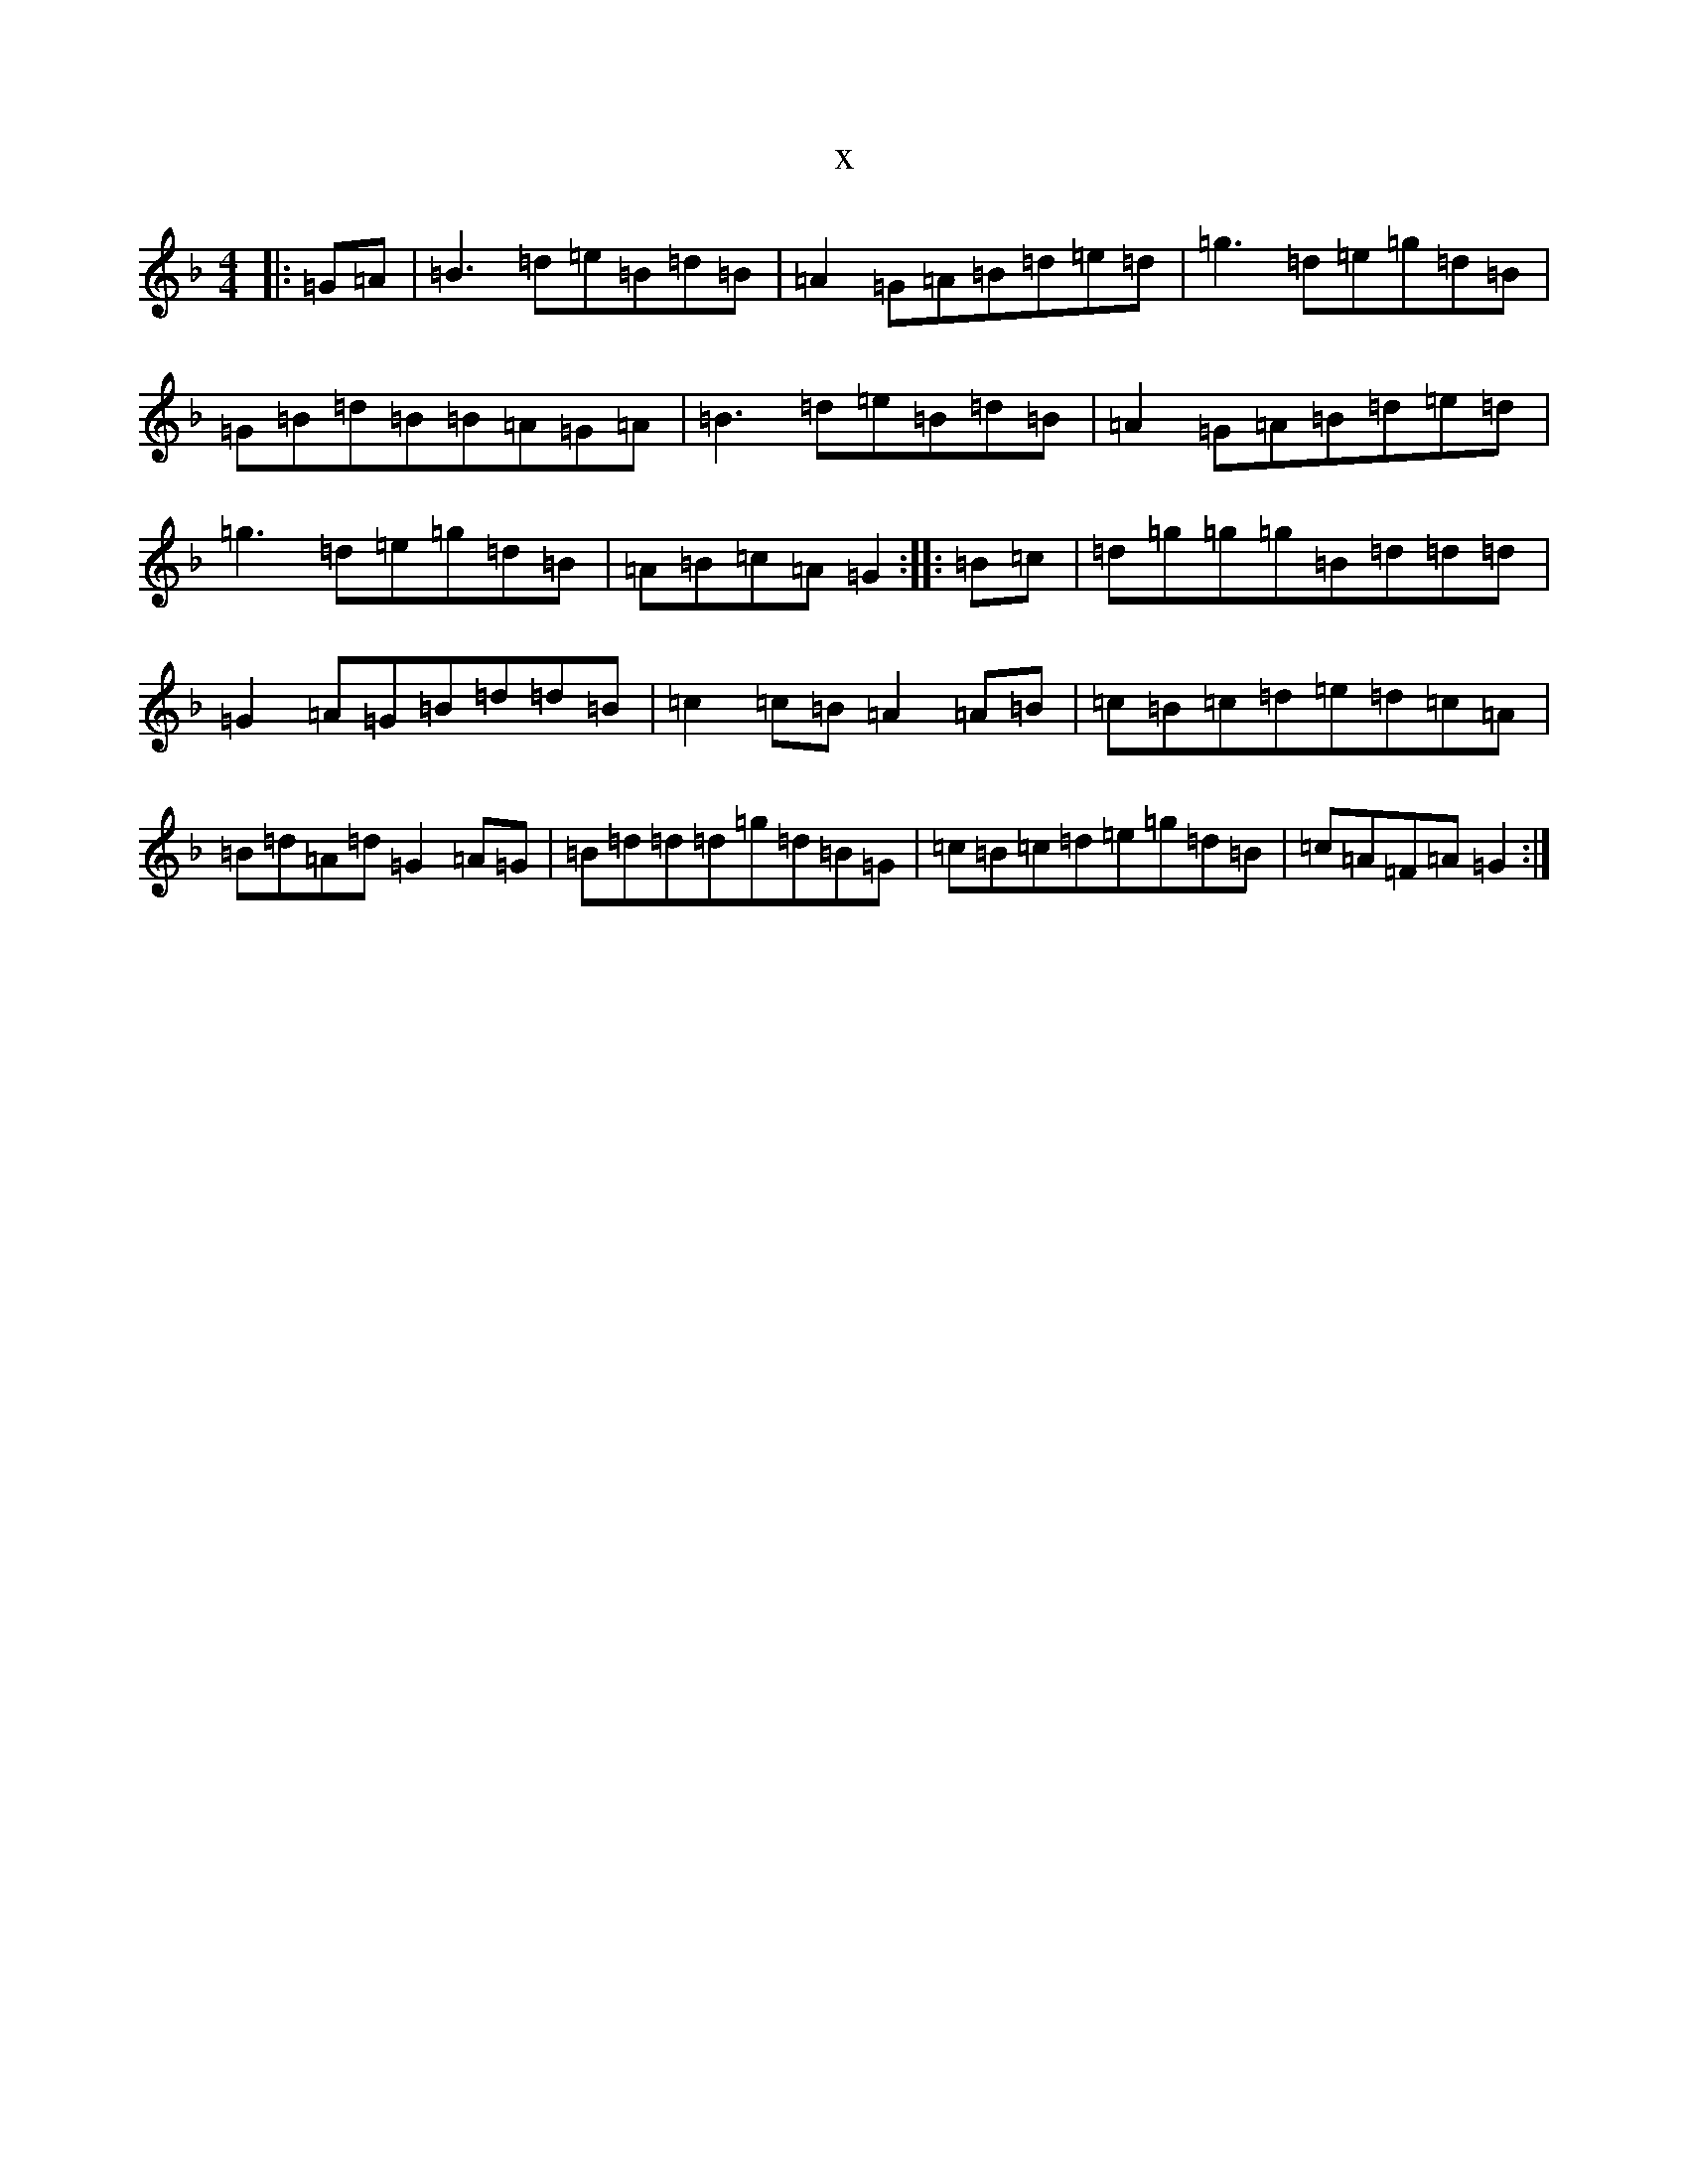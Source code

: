 X:2543
T:x
L:1/8
M:4/4
K: C Mixolydian
|:=G-=A|=B3=d=e=B=d=B|=A2=G-=A=B=d=e=d|=g3=d=e=g=d=B|=G=B=d=B=B=A=G=A|=B3=d=e=B=d=B|=A2=G-=A=B=d=e=d|=g3=d=e=g=d=B|=A=B=c=A=G2:||:=B-=c|=d=g=g=g=B=d=d=d|=G2=A-=G=B=d=d=B|=c2=c-=B=A2=A-=B|=c=B=c=d=e=d=c=A|=B=d=A=d=G2=A-=G|=B=d=d=d=g=d=B=G|=c=B=c=d=e=g=d=B|=c=A=F=A=G2:|